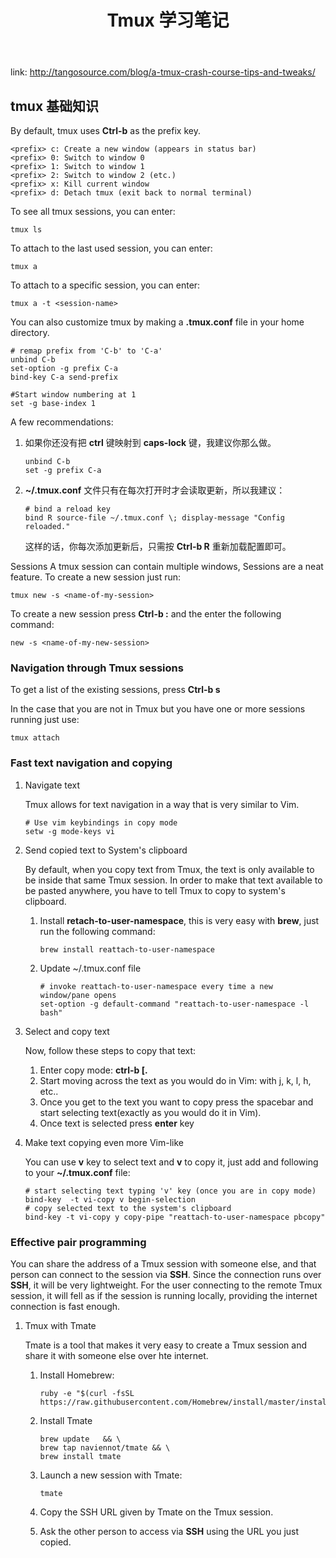 #+TITLE: Tmux 学习笔记
link: http://tangosource.com/blog/a-tmux-crash-course-tips-and-tweaks/
** tmux 基础知识

By default, tmux uses *Ctrl-b* as the prefix key.
#+BEGIN_EXAMPLE
    <prefix> c: Create a new window (appears in status bar)
    <prefix> 0: Switch to window 0
    <prefix> 1: Switch to window 1
    <prefix> 2: Switch to window 2 (etc.)
    <prefix> x: Kill current window
    <prefix> d: Detach tmux (exit back to normal terminal)
#+END_EXAMPLE

To see all tmux sessions, you can enter:
#+BEGIN_EXAMPLE
    tmux ls
#+END_EXAMPLE

To attach to the last used session, you can enter:
#+BEGIN_EXAMPLE
    tmux a
#+END_EXAMPLE

To attach to a specific session, you can enter:
#+BEGIN_EXAMPLE
    tmux a -t <session-name>
#+END_EXAMPLE

You can also customize tmux by making a *.tmux.conf* file in your home directory.
#+BEGIN_EXAMPLE
    # remap prefix from 'C-b' to 'C-a'
    unbind C-b
    set-option -g prefix C-a
    bind-key C-a send-prefix

    #Start window numbering at 1
    set -g base-index 1
#+END_EXAMPLE

A few recommendations:
  1. 如果你还没有把 *ctrl* 键映射到 *caps-lock* 键，我建议你那么做。
     #+BEGIN_EXAMPLE
         unbind C-b
         set -g prefix C-a
     #+END_EXAMPLE
  2. *~/.tmux.conf* 文件只有在每次打开时才会读取更新，所以我建议：
     #+BEGIN_EXAMPLE
         # bind a reload key
         bind R source-file ~/.tmux.conf \; display-message "Config reloaded."
     #+END_EXAMPLE
     这样的话，你每次添加更新后，只需按 *Ctrl-b R* 重新加载配置即可。

Sessions
A tmux session can contain multiple windows, Sessions are a neat feature. To create a new session just run:

#+BEGIN_EXAMPLE
 tmux new -s <name-of-my-session>
#+END_EXAMPLE

To create a new session press *Ctrl-b :* and the enter the following command:
#+BEGIN_EXAMPLE
new -s <name-of-my-new-session>
#+END_EXAMPLE

*** Navigation through Tmux sessions
To get a list of the existing sessions, press *Ctrl-b s*

In the case that you are not in Tmux but you have one or more sessions running just use:

#+BEGIN_EXAMPLE
tmux attach
#+END_EXAMPLE

*** Fast text navigation and copying

**** Navigate text
Tmux allows for text navigation in a way that is very similar to Vim.

#+BEGIN_EXAMPLE
    # Use vim keybindings in copy mode
    setw -g mode-keys vi
#+END_EXAMPLE

**** Send copied text to System's clipboard
By default, when you copy text from Tmux, the text is only available to be inside that same Tmux session.
In order to make that text available to be pasted anywhere, you have to tell Tmux to copy to system's clipboard.

  1. Install *retach-to-user-namespace*, this is very easy with *brew*, just run the following command:
     
     #+BEGIN_EXAMPLE
         brew install reattach-to-user-namespace
     #+END_EXAMPLE
 
  2. Update ~/.tmux.conf file
     #+BEGIN_EXAMPLE
         # invoke reattach-to-user-namespace every time a new window/pane opens
         set-option -g default-command "reattach-to-user-namespace -l bash"
     #+END_EXAMPLE

**** Select and copy text
Now, follow these steps to copy that text:

  1. Enter copy mode: *ctrl-b [.*
  2. Start moving across the text as you would do in Vim: with j, k, l, h, etc..
  3. Once you get to the text you want to copy press the spacebar and start selecting text(exactly as you would do it in Vim).
  4. Once text is selected press *enter* key
  

**** Make text copying even more Vim-like
You can use *v* key to select text and *v* to copy it, just add and following to your *~/.tmux.conf* file:
#+BEGIN_EXAMPLE
 # start selecting text typing 'v' key (once you are in copy mode)
 bind-key  -t vi-copy v begin-selection
 # copy selected text to the system's clipboard
 bind-key -t vi-copy y copy-pipe "reattach-to-user-namespace pbcopy"
#+END_EXAMPLE

*** Effective pair programming
You can share the address of a Tmux session with someone else, and that person can connect to the session via *SSH*.
Since the connection runs over *SSH*, it will be very lightweight. For the user connecting to the remote Tmux session,
it will fell as if the session is running locally, providing the internet connection is fast enough.

**** Tmux with Tmate
Tmate is a tool that makes it very easy to create a Tmux session and share it with someone else over hte internet.
    1. Install Homebrew:
       #+BEGIN_EXAMPLE
       ruby -e "$(curl -fsSL https://raw.githubusercontent.com/Homebrew/install/master/install)"
       #+END_EXAMPLE

    2. Install Tmate
       #+BEGIN_EXAMPLE
           brew update   && \
           brew tap naviennot/tmate && \
           brew install tmate
       #+END_EXAMPLE

    3. Launch a new session with Tmate:
       #+BEGIN_EXAMPLE
       tmate
       #+END_EXAMPLE

    4. Copy the SSH URL given by Tmate on the Tmux session.

    5. Ask the other person to access via *SSH* using the URL you just copied.

       

